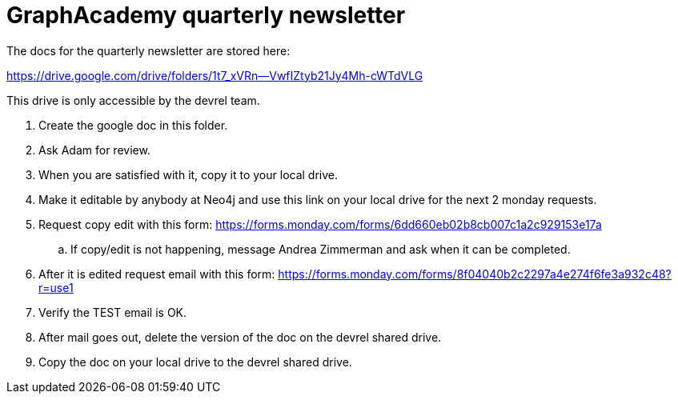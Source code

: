 = GraphAcademy quarterly newsletter

The docs for the quarterly newsletter are stored here:

https://drive.google.com/drive/folders/1t7_xVRn--VwfIZtyb21Jy4Mh-cWTdVLG

This drive is only accessible by the devrel team.

. Create the google doc in this folder.
. Ask Adam for review.
. When you are satisfied with it, copy  it to your local drive.
. Make it editable by anybody at Neo4j and use this link on your local drive for the next 2 monday requests.
. Request copy edit with this form: https://forms.monday.com/forms/6dd660eb02b8cb007c1a2c929153e17a
.. If copy/edit is not happening, message Andrea Zimmerman and ask when it can be completed.
. After it is edited request email with this form: https://forms.monday.com/forms/8f04040b2c2297a4e274f6fe3a932c48?r=use1
. Verify the TEST email is OK.
. After mail goes out, delete the version of the doc on the devrel shared drive.
. Copy the doc on your local drive to the devrel shared drive.

